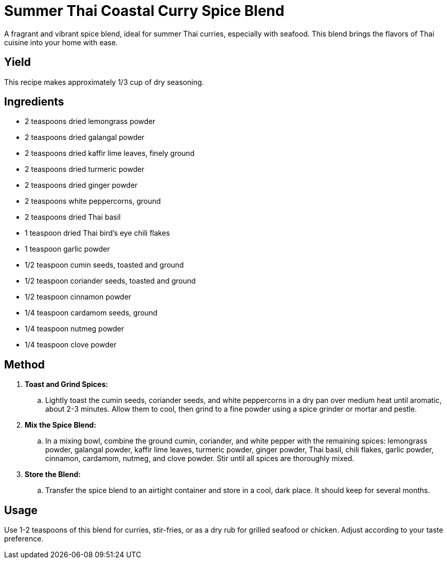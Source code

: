 = Summer Thai Coastal Curry Spice Blend
A fragrant and vibrant spice blend, ideal for summer Thai curries, especially with seafood. This blend brings the flavors of Thai cuisine into your home with ease.

== Yield
This recipe makes approximately 1/3 cup of dry seasoning.

== Ingredients
* 2 teaspoons dried lemongrass powder
* 2 teaspoons dried galangal powder
* 2 teaspoons dried kaffir lime leaves, finely ground
* 2 teaspoons dried turmeric powder
* 2 teaspoons dried ginger powder
* 2 teaspoons white peppercorns, ground
* 2 teaspoons dried Thai basil
* 1 teaspoon dried Thai bird’s eye chili flakes
* 1 teaspoon garlic powder
* 1/2 teaspoon cumin seeds, toasted and ground
* 1/2 teaspoon coriander seeds, toasted and ground
* 1/2 teaspoon cinnamon powder
* 1/4 teaspoon cardamom seeds, ground
* 1/4 teaspoon nutmeg powder
* 1/4 teaspoon clove powder

== Method
. *Toast and Grind Spices:*
.. Lightly toast the cumin seeds, coriander seeds, and white peppercorns in a dry pan over medium heat until aromatic, about 2-3 minutes. Allow them to cool, then grind to a fine powder using a spice grinder or mortar and pestle.

. *Mix the Spice Blend:*
.. In a mixing bowl, combine the ground cumin, coriander, and white pepper with the remaining spices: lemongrass powder, galangal powder, kaffir lime leaves, turmeric powder, ginger powder, Thai basil, chili flakes, garlic powder, cinnamon, cardamom, nutmeg, and clove powder. Stir until all spices are thoroughly mixed.

. *Store the Blend:*
.. Transfer the spice blend to an airtight container and store in a cool, dark place. It should keep for several months.

== Usage
Use 1-2 teaspoons of this blend for curries, stir-fries, or as a dry rub for grilled seafood or chicken. Adjust according to your taste preference.
